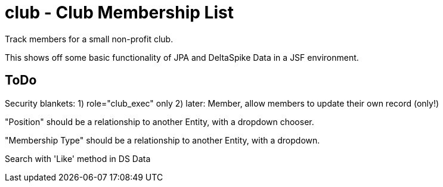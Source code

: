 = club - Club Membership List

Track members for a small non-profit club.

This shows off some basic functionality of JPA and DeltaSpike Data in a JSF environment.

== ToDo

Security blankets:
	1) role="club_exec" only
	2) later: Member, allow members to update their own record (only!)

"Position" should be a relationship to another Entity, with a dropdown chooser.

"Membership Type" should be a relationship to another Entity, with a dropdown.

Search with 'Like' method in DS Data

